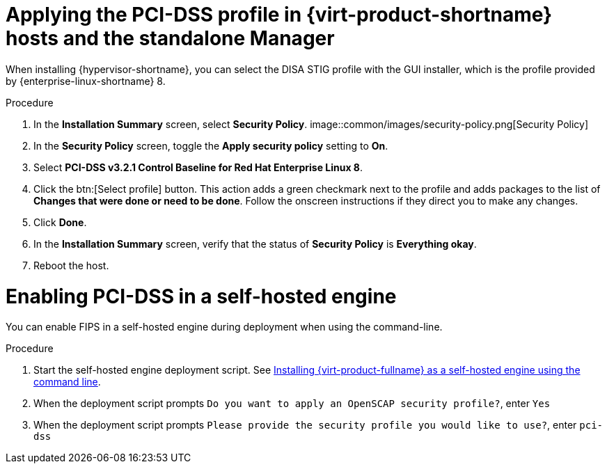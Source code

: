 // Module included in the following assemblies:
//
// doc-Administration_Guide/common/security/assembly-Securing_Red_Hat_Virtualization.adoc
// THIS MODULE IS RHV ONLY.

:_content-type: PROCEDURE
[id='applying-the-pci-dss-profile-rhv_{context}']

= Applying the PCI-DSS profile in {virt-product-shortname} hosts and the standalone Manager

When installing {hypervisor-shortname}, you can select the DISA STIG profile with the GUI installer, which is the profile provided by {enterprise-linux-shortname} 8.

.Procedure

. In the *Installation Summary* screen, select *Security Policy*.
image::common/images/security-policy.png[Security Policy]

. In the *Security Policy* screen, toggle the *Apply security policy* setting to *On*.

. Select *PCI-DSS v3.2.1 Control Baseline for Red Hat Enterprise Linux 8*.

. Click the btn:[Select profile] button. This action adds a green checkmark next to the profile and adds packages to the list of *Changes that were done or need to be done*. Follow the onscreen instructions if they direct you to make any changes.

. Click *Done*.

. In the *Installation Summary* screen, verify that the status of *Security Policy* is *Everything okay*.

. Reboot the host.

= Enabling PCI-DSS in a self-hosted engine

You can enable FIPS in a self-hosted engine during deployment when using the command-line.

.Procedure

. Start the self-hosted engine deployment script. See link:{URL_downstream_virt_product_docs}installing_{URL_product_virt}_as_a_self-hosted_engine_using_the_command_line/index[Installing {virt-product-fullname} as a self-hosted engine using the command line].
. When the deployment script prompts `Do you want to apply an OpenSCAP security profile?`, enter `Yes`
. When the deployment script prompts `Please provide the security profile you would like to use?`, enter `pci-dss`
